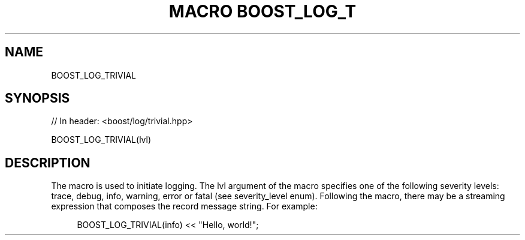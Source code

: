.\"Generated by db2man.xsl. Don't modify this, modify the source.
.de Sh \" Subsection
.br
.if t .Sp
.ne 5
.PP
\fB\\$1\fR
.PP
..
.de Sp \" Vertical space (when we can't use .PP)
.if t .sp .5v
.if n .sp
..
.de Ip \" List item
.br
.ie \\n(.$>=3 .ne \\$3
.el .ne 3
.IP "\\$1" \\$2
..
.TH "MACRO BOOST_LOG_T" 3 "" "" ""
.SH "NAME"
BOOST_LOG_TRIVIAL
.SH "SYNOPSIS"

.sp
.nf
// In header: <boost/log/trivial\&.hpp>

BOOST_LOG_TRIVIAL(lvl)
.fi
.SH "DESCRIPTION"
.PP
The macro is used to initiate logging\&. The
lvl
argument of the macro specifies one of the following severity levels:
trace,
debug,
info,
warning,
error
or
fatal
(see
severity_level
enum)\&. Following the macro, there may be a streaming expression that composes the record message string\&. For example:
.PP

.sp
.if n \{\
.RS 4
.\}
.nf
BOOST_LOG_TRIVIAL(info) << "Hello, world!";

.fi
.if n \{\
.RE
.\}
.sp


